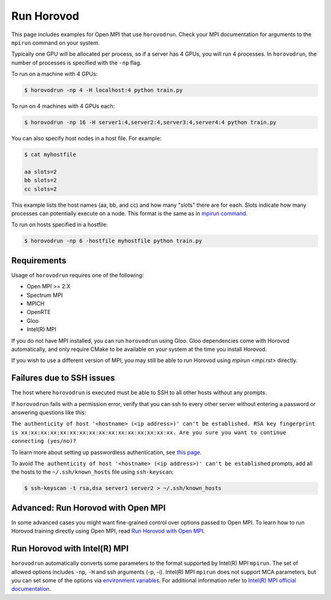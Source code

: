 .. inclusion-marker-start-do-not-remove


Run Horovod
===========

This page includes examples for Open MPI that use ``horovodrun``. Check your
MPI documentation for arguments to the ``mpirun``
command on your system.

Typically one GPU will be allocated per process, so if a server has 4 GPUs,
you will run 4 processes. In ``horovodrun``,
the number of processes is specified with the ``-np`` flag.

To run on a machine with 4 GPUs:

.. code-block:: bash

    $ horovodrun -np 4 -H localhost:4 python train.py

To run on 4 machines with 4 GPUs each:

.. code-block:: bash

    $ horovodrun -np 16 -H server1:4,server2:4,server3:4,server4:4 python train.py

You can also specify host nodes in a host file. For example:

.. code-block:: bash

    $ cat myhostfile

    aa slots=2
    bb slots=2
    cc slots=2

This example lists the host names (aa, bb, and cc) and how many "slots" there
are for each.
Slots indicate how many processes can potentially execute on a node.
This format is the same as in
`mpirun command <https://www.open-mpi.org/doc/v4.0/man1/mpirun.1.php#toc6>`__.

To run on hosts specified in a hostfile:

.. code-block:: bash

    $ horovodrun -np 6 -hostfile myhostfile python train.py


Requirements
~~~~~~~~~~~~

Usage of ``horovodrun`` requires one of the following:

* Open MPI >= 2.X
* Spectrum MPI
* MPICH
* OpenRTE
* Gloo
* Intel(R) MPI

If you do not have MPI installed, you can run ``horovodrun`` using Gloo.  Gloo dependencies come with Horovod
automatically, and only require CMake to be available on your system at the time you install Horovod.

If you wish to use a different version of MPI, you may still be able to run Horovod using `mpirun <mpi.rst>`
directly.


Failures due to SSH issues
~~~~~~~~~~~~~~~~~~~~~~~~~~
The host where ``horovodrun`` is executed must be able to SSH to all other
hosts without any prompts.

If ``horovodrun`` fails with a permission error, verify that you can ssh to
every other server without entering a password or
answering questions like this:


``The authenticity of host '<hostname> (<ip address>)' can't be established.
RSA key fingerprint is xx:xx:xx:xx:xx:xx:xx:xx:xx:xx:xx:xx:xx:xx:xx:xx.
Are you sure you want to continue connecting (yes/no)?``


To learn more about setting up passwordless authentication, see `this page <http://www.linuxproblem.org/art_9.html>`__.

To avoid ``The authenticity of host '<hostname> (<ip address>)' can't be
established`` prompts, add all the hosts to
the ``~/.ssh/known_hosts`` file using ``ssh-keyscan``:

.. code-block:: bash

    $ ssh-keyscan -t rsa,dsa server1 server2 > ~/.ssh/known_hosts


Advanced: Run Horovod with Open MPI
~~~~~~~~~~~~~~~~~~~~~~~~~~~~~~~~~~~
In some advanced cases you might want fine-grained control over options passed to Open MPI.
To learn how to run Horovod training directly using Open MPI,
read `Run Horovod with Open MPI <mpi.rst>`_.

Run Horovod with Intel(R) MPI
~~~~~~~~~~~~~~~~~~~~~~~~~~~~~
``horovodrun`` automatically converts some parameters to the format supported by Intel(R) MPI ``mpirun``. The set of allowed options includes ``-np``, ``-H`` and
ssh arguments (-p, -i). Intel(R) MPI ``mpirun`` does not support MCA parameters, but you can set some of the options via `environment variables <https://software.intel.com/content/www/us/en/develop/documentation/mpi-developer-reference-linux/environment-variable-reference.html>`__.
For additional information refer to `Intel(R) MPI official documentation <https://software.intel.com/content/www/us/en/develop/documentation/mpi-developer-reference-linux/top/command-reference/mpiexec-hydra/global-options.html>`__.

.. inclusion-marker-end-do-not-remove
